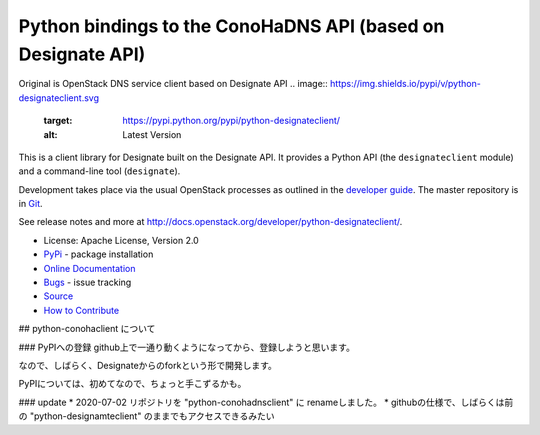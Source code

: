 Python bindings to the ConoHaDNS API (based on Designate API)
=====================================

Original is OpenStack DNS service client based on Designate API
.. image:: https://img.shields.io/pypi/v/python-designateclient.svg
    :target: https://pypi.python.org/pypi/python-designateclient/
    :alt: Latest Version

.. image:: https://img.shields.io/pypi/dm/python-designateclient.svg
    :target: https://pypi.python.org/pypi/python-designateclient/
    :alt: Downloads

This is a client library for Designate built on the Designate API. It
provides a Python API (the ``designateclient`` module) and a command-line tool
(``designate``).

Development takes place via the usual OpenStack processes as outlined in the
`developer guide <http://docs.openstack.org/infra/manual/developers.html>`_.  The master
repository is in `Git <http://git.openstack.org/cgit/openstack/python-designateclient>`_.

See release notes and more at `<http://docs.openstack.org/developer/python-designateclient/>`_.

* License: Apache License, Version 2.0
* `PyPi`_ - package installation
* `Online Documentation`_
* `Bugs`_ - issue tracking
* `Source`_
* `How to Contribute`_

.. _PyPi: https://pypi.python.org/pypi/python-designateclient
.. _Online Documentation: http://docs.openstack.org/developer/python-designateclient
.. _Bugs: https://bugs.launchpad.net/python-designateclient
.. _Source: https://git.openstack.org/cgit/openstack/python-designateclient
.. _How to Contribute: http://docs.openstack.org/infra/manual/developers.html


## python-conohaclient について

### PyPIへの登録
github上で一通り動くようになってから、登録しようと思います。

なので、しばらく、Designateからのforkという形で開発します。

PyPIについては、初めてなので、ちょっと手こずるかも。

### update
* 2020-07-02 リポジトリを "python-conohadnsclient" に renameしました。
* githubの仕様で、しばらくは前の "python-designamteclient" のままでもアクセスできるみたい


